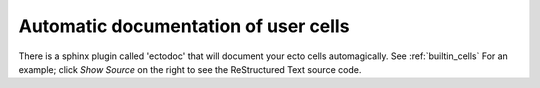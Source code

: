 Automatic documentation of user cells
=====================================

There is a sphinx plugin called 'ectodoc' that will document your ecto
cells automagically.  See :ref:`builtin_cells` For an example; click
*Show Source* on the right to see the ReStructured Text source code.
